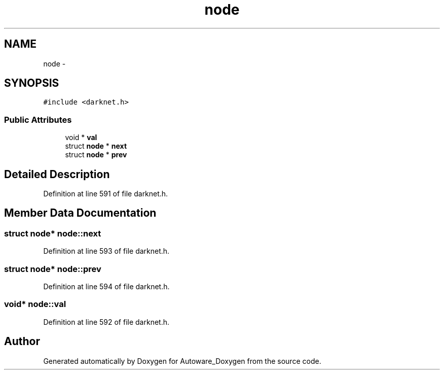 .TH "node" 3 "Fri May 22 2020" "Autoware_Doxygen" \" -*- nroff -*-
.ad l
.nh
.SH NAME
node \- 
.SH SYNOPSIS
.br
.PP
.PP
\fC#include <darknet\&.h>\fP
.SS "Public Attributes"

.in +1c
.ti -1c
.RI "void * \fBval\fP"
.br
.ti -1c
.RI "struct \fBnode\fP * \fBnext\fP"
.br
.ti -1c
.RI "struct \fBnode\fP * \fBprev\fP"
.br
.in -1c
.SH "Detailed Description"
.PP 
Definition at line 591 of file darknet\&.h\&.
.SH "Member Data Documentation"
.PP 
.SS "struct \fBnode\fP* node::next"

.PP
Definition at line 593 of file darknet\&.h\&.
.SS "struct \fBnode\fP* node::prev"

.PP
Definition at line 594 of file darknet\&.h\&.
.SS "void* node::val"

.PP
Definition at line 592 of file darknet\&.h\&.

.SH "Author"
.PP 
Generated automatically by Doxygen for Autoware_Doxygen from the source code\&.
